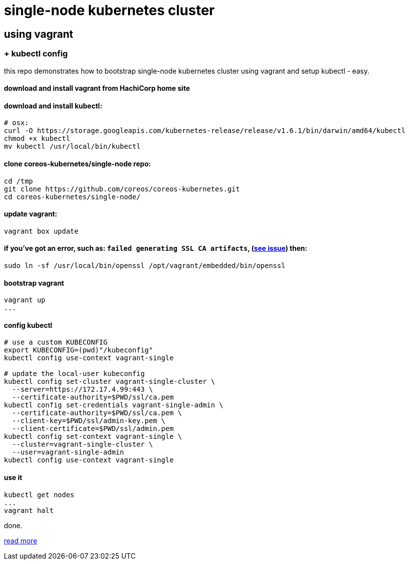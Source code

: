 = single-node kubernetes cluster

== using vagrant

=== + kubectl config

this repo demonstrates how to bootstrap single-node kubernetes cluster using vagrant and setup kubectl - easy.

==== download and install vagrant from HachiCorp home site

==== download and install kubectl:
[source,fish]
----
# osx:
curl -O https://storage.googleapis.com/kubernetes-release/release/v1.6.1/bin/darwin/amd64/kubectl
chmod +x kubectl
mv kubectl /usr/local/bin/kubectl
----

==== clone coreos-kubernetes/single-node repo:

[source,fish]
----
cd /tmp
git clone https://github.com/coreos/coreos-kubernetes.git
cd coreos-kubernetes/single-node/
----

==== update vagrant:

[source,fish]
----
vagrant box update
----

==== if you've got an error, such as: `failed generating SSL CA artifacts`, (link:https://github.com/coreos/coreos-kubernetes/issues/741[see issue]) then:

[source,fish]
----
sudo ln -sf /usr/local/bin/openssl /opt/vagrant/embedded/bin/openssl
----

==== bootstrap vagrant

[source,fish]
----
vagrant up
...
----

==== config kubectl

[source,fish]
----
# use a custom KUBECONFIG
export KUBECONFIG=(pwd)"/kubeconfig"
kubectl config use-context vagrant-single

# update the local-user kubeconfig
kubectl config set-cluster vagrant-single-cluster \
  --server=https://172.17.4.99:443 \
  --certificate-authority=$PWD/ssl/ca.pem
kubectl config set-credentials vagrant-single-admin \
  --certificate-authority=$PWD/ssl/ca.pem \
  --client-key=$PWD/ssl/admin-key.pem \
  --client-certificate=$PWD/ssl/admin.pem
kubectl config set-context vagrant-single \
  --cluster=vagrant-single-cluster \
  --user=vagrant-single-admin
kubectl config use-context vagrant-single
----

==== use it

[source,fish]
----
kubectl get nodes
...
vagrant halt
----

done.

link:https://coreos.com/kubernetes/docs/latest/kubernetes-on-vagrant-single.html[read more]
